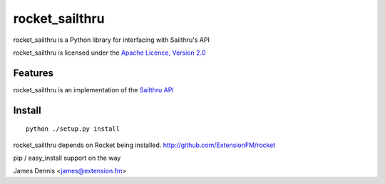 rocket_sailthru
==========

rocket_sailthru is a Python library for interfacing with Sailthru's API

rocket_sailthru is licensed under the `Apache Licence, Version 2.0 <http://www.apache.org/licenses/LICENSE-2.0.html>`_


Features
--------

rocket_sailthru is an implementation of the `Sailthru API <http://docs.sailthru.com/api>`_


Install
-------

::

    python ./setup.py install

rocket_sailthru depends on Rocket being installed.
http://github.com/ExtensionFM/rocket

pip / easy_install support on the way

James Dennis <james@extension.fm>
